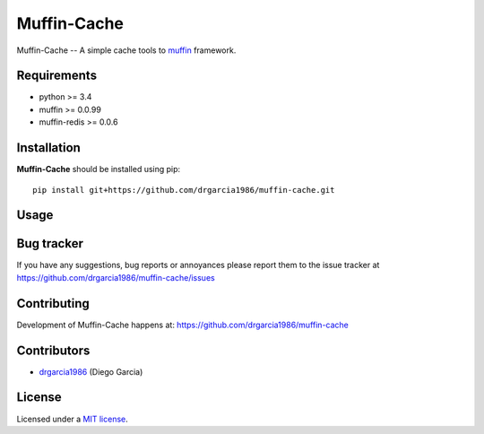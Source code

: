 Muffin-Cache
############

.. _description:

Muffin-Cache -- A simple cache tools to muffin_ framework.

.. _badges:

.. image:: http://img.shields.io/travis/drgarcia1986/muffin-cache.svg?style=flat-square
    :target: http://travis-ci.org/drgarcia1986/muffin-cache
    :alt: Build Status

.. image:: http://img.shields.io/coveralls/drgarcia1986/muffin-cache.svg?style=flat-square
    :target: https://coveralls.io/r/drgarcia1986/muffin-cache
    :alt: Coverals

.. _requirements:

Requirements
=============

- python >= 3.4
- muffin >= 0.0.99
- muffin-redis >= 0.0.6

.. _installation:

Installation
=============

**Muffin-Cache** should be installed using pip: ::

    pip install git+https://github.com/drgarcia1986/muffin-cache.git

.. _usage:

Usage
=====

.. _bugtracker:

Bug tracker
===========

If you have any suggestions, bug reports or
annoyances please report them to the issue tracker
at https://github.com/drgarcia1986/muffin-cache/issues

.. _contributing:

Contributing
============

Development of Muffin-Cache happens at: https://github.com/drgarcia1986/muffin-cache


Contributors
=============

* drgarcia1986_ (Diego Garcia)

.. _license:

License
=======

Licensed under a `MIT license`_.

.. _links:


.. _muffin: https://github.com/klen/muffin
.. _drgarcia1986: https://github.com/drgarcia1986

.. _MIT license: http://opensource.org/licenses/MIT

